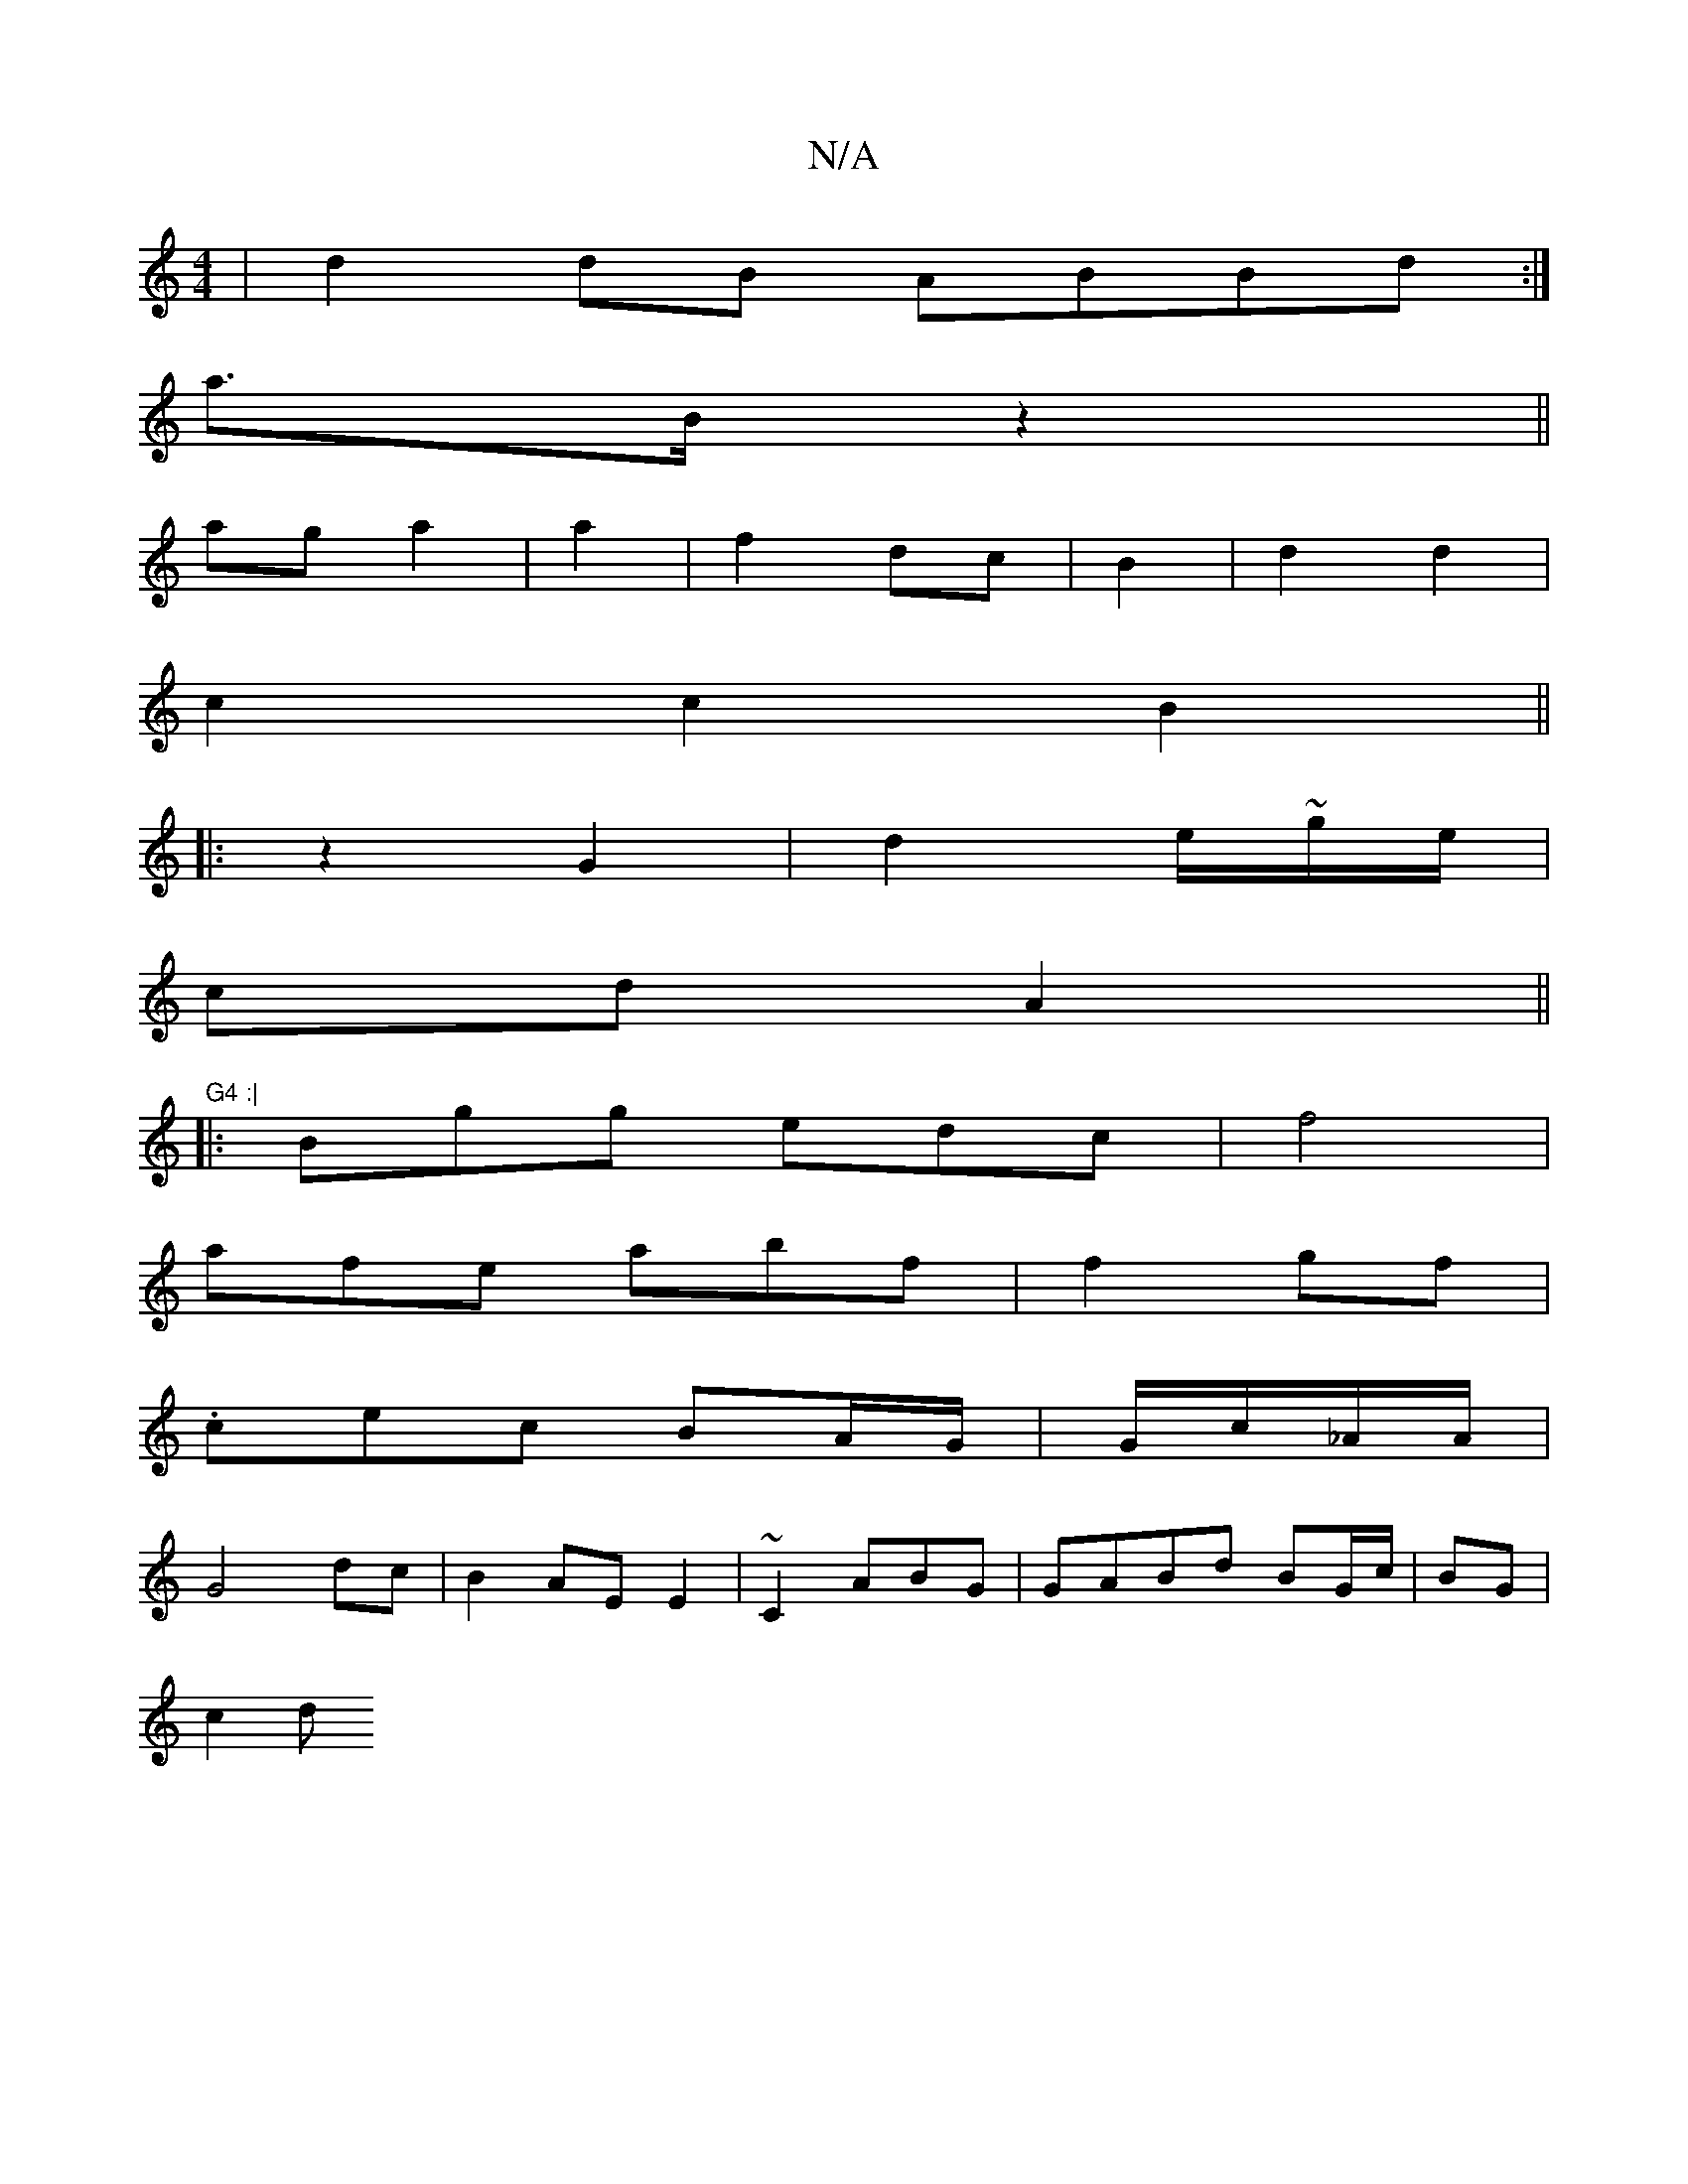X:1
T:N/A
M:4/4
R:N/A
K:Cmajor
 | d2dB ABBd :|
a>Bz2 ||
ag a2|a2|f2 dc|B2|d2 d2 |
c2c2B2 ||
|: z2 G2 | d2e/~g/}e/|
cd A2 ||"G4 :|
|:Bgg edc | f4 |
afe abf|f2 gf |
.cec BA/G/|G/c/-_A/A/|
G4 dc | B2AE E2| ~C2 ABG|GABd BG/c/|BG |
c2d 